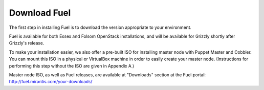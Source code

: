 Download Fuel
-------------

The first step in installing Fuel is to download the version
appropriate to your environment.

Fuel is available for both Essex and Folsom OpenStack installations, and will be available for Grizzly
shortly after Grizzly's release.

To make your installation easier, we also offer a pre-built ISO for installing master node with Puppet Master and Cobbler. You can mount this ISO in a physical or VirtualBox machine in order to
easily create your master node. (Instructions for performing this step
without the ISO are given in Appendix A.)

Master node ISO, as well as Fuel releases, are available at "Downloads" section at the Fuel portal: http://fuel.mirantis.com/your-downloads/
